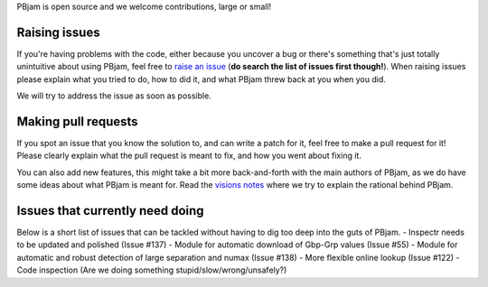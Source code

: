 PBjam is open source and we welcome contributions, large or small!

Raising issues
^^^^^^^^^^^^^^
If you're having problems with the code, either because you uncover a bug or there's something that's just totally unintuitive about using PBjam, feel free to `raise an issue <https://github.com/grd349/PBjam/issues>`_ (**do search the list of issues first though!**). When raising issues please explain what you tried to do, how to did it, and what PBjam threw back at you when you did.

We will try to address the issue as soon as possible.

Making pull requests
^^^^^^^^^^^^^^^^^^^^
If you spot an issue that you know the solution to, and can write a patch for it, feel free to make a pull request for it! Please clearly explain what the pull request is meant to fix, and how you went about fixing it. 

You can also add new features, this might take a bit more back-and-forth with the main authors of PBjam, as we do have some ideas about what PBjam is meant for. Read the `visions notes <https://github.com/grd349/PBjam/blob/master/VISION.rst>`_ where we try to explain the rational behind PBjam. 

Issues that currently need doing
^^^^^^^^^^^^^^^^^^^^^^^^^^^^^^^^
Below is a short list of issues that can be tackled without having to dig too deep into the guts of PBjam.  
- Inspectr needs to be updated and polished (Issue #137)
- Module for automatic download of Gbp-Grp values (Issue #55)
- Module for automatic and robust detection of large separation and numax (Issue #138)
- More flexible online lookup (Issue #122)
- Code inspection (Are we doing something stupid/slow/wrong/unsafely?)



